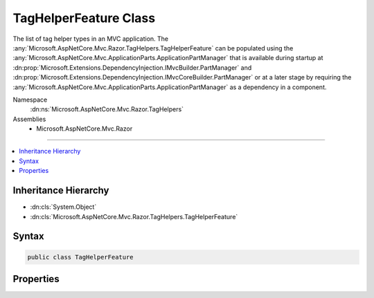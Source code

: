 

TagHelperFeature Class
======================






The list of tag helper types in an MVC application. The :any:`Microsoft.AspNetCore.Mvc.Razor.TagHelpers.TagHelperFeature` can be populated
using the :any:`Microsoft.AspNetCore.Mvc.ApplicationParts.ApplicationPartManager` that is available during startup at :dn:prop:`Microsoft.Extensions.DependencyInjection.IMvcBuilder.PartManager`
and :dn:prop:`Microsoft.Extensions.DependencyInjection.IMvcCoreBuilder.PartManager` or at a later stage by requiring the :any:`Microsoft.AspNetCore.Mvc.ApplicationParts.ApplicationPartManager`
as a dependency in a component.


Namespace
    :dn:ns:`Microsoft.AspNetCore.Mvc.Razor.TagHelpers`
Assemblies
    * Microsoft.AspNetCore.Mvc.Razor

----

.. contents::
   :local:



Inheritance Hierarchy
---------------------


* :dn:cls:`System.Object`
* :dn:cls:`Microsoft.AspNetCore.Mvc.Razor.TagHelpers.TagHelperFeature`








Syntax
------

.. code-block:: csharp

    public class TagHelperFeature








.. dn:class:: Microsoft.AspNetCore.Mvc.Razor.TagHelpers.TagHelperFeature
    :hidden:

.. dn:class:: Microsoft.AspNetCore.Mvc.Razor.TagHelpers.TagHelperFeature

Properties
----------

.. dn:class:: Microsoft.AspNetCore.Mvc.Razor.TagHelpers.TagHelperFeature
    :noindex:
    :hidden:

    
    .. dn:property:: Microsoft.AspNetCore.Mvc.Razor.TagHelpers.TagHelperFeature.TagHelpers
    
        
    
        
        Gets the list of tag helper types in an MVC application.
    
        
        :rtype: System.Collections.Generic.IList<System.Collections.Generic.IList`1>{System.Reflection.TypeInfo<System.Reflection.TypeInfo>}
    
        
        .. code-block:: csharp
    
            public IList<TypeInfo> TagHelpers { get; }
    

